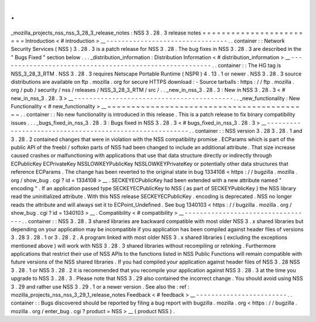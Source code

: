 .
.
_mozilla_projects_nss_nss_3_28_3_release_notes
:
NSS
3
.
28
.
3
release
notes
=
=
=
=
=
=
=
=
=
=
=
=
=
=
=
=
=
=
=
=
=
=
=
=
Introduction
<
#
introduction
>
__
-
-
-
-
-
-
-
-
-
-
-
-
-
-
-
-
-
-
-
-
-
-
-
-
-
-
-
-
-
-
-
-
.
.
container
:
:
Network
Security
Services
(
NSS
)
3
.
28
.
3
is
a
patch
release
for
NSS
3
.
28
.
The
bug
fixes
in
NSS
3
.
28
.
3
are
described
in
the
"
Bugs
Fixed
"
section
below
.
.
.
_distribution_information
:
Distribution
Information
<
#
distribution_information
>
__
-
-
-
-
-
-
-
-
-
-
-
-
-
-
-
-
-
-
-
-
-
-
-
-
-
-
-
-
-
-
-
-
-
-
-
-
-
-
-
-
-
-
-
-
-
-
-
-
-
-
-
-
-
-
-
-
.
.
container
:
:
The
HG
tag
is
NSS_3_28_3_RTM
.
NSS
3
.
28
.
3
requires
Netscape
Portable
Runtime
(
NSPR
)
4
.
13
.
1
or
newer
.
NSS
3
.
28
.
3
source
distributions
are
available
on
ftp
.
mozilla
.
org
for
secure
HTTPS
download
:
-
Source
tarballs
:
https
:
/
/
ftp
.
mozilla
.
org
/
pub
/
security
/
nss
/
releases
/
NSS_3_28_3_RTM
/
src
/
.
.
_new_in_nss_3
.
28
.
3
:
New
in
NSS
3
.
28
.
3
<
#
new_in_nss_3
.
28
.
3
>
__
-
-
-
-
-
-
-
-
-
-
-
-
-
-
-
-
-
-
-
-
-
-
-
-
-
-
-
-
-
-
-
-
-
-
-
-
-
-
-
-
-
-
.
.
_new_functionality
:
New
Functionality
<
#
new_functionality
>
__
~
~
~
~
~
~
~
~
~
~
~
~
~
~
~
~
~
~
~
~
~
~
~
~
~
~
~
~
~
~
~
~
~
~
~
~
~
~
~
~
~
~
.
.
container
:
:
No
new
functionality
is
introduced
in
this
release
.
This
is
a
patch
release
to
fix
binary
compatibility
issues
.
.
.
_bugs_fixed_in_nss_3
.
28
.
3
:
Bugs
fixed
in
NSS
3
.
28
.
3
<
#
bugs_fixed_in_nss_3
.
28
.
3
>
__
-
-
-
-
-
-
-
-
-
-
-
-
-
-
-
-
-
-
-
-
-
-
-
-
-
-
-
-
-
-
-
-
-
-
-
-
-
-
-
-
-
-
-
-
-
-
-
-
-
-
-
-
-
-
-
-
.
.
container
:
:
NSS
version
3
.
28
3
.
28
.
1
and
3
.
28
.
2
contained
changes
that
were
in
violation
with
the
NSS
compatibility
promise
.
ECParams
which
is
part
of
the
public
API
of
the
freebl
/
softokn
parts
of
NSS
had
been
changed
to
include
an
additional
attribute
.
That
size
increase
caused
crashes
or
malfunctioning
with
applications
that
use
that
data
structure
directly
or
indirectly
through
ECPublicKey
ECPrivateKey
NSSLOWKEYPublicKey
NSSLOWKEYPrivateKey
or
potentially
other
data
structures
that
reference
ECParams
.
The
change
has
been
reverted
to
the
original
state
in
bug
1334108
<
https
:
/
/
bugzilla
.
mozilla
.
org
/
show_bug
.
cgi
?
id
=
1334108
>
__
.
SECKEYECPublicKey
had
been
extended
with
a
new
attribute
named
"
encoding
"
.
If
an
application
passed
type
SECKEYECPublicKey
to
NSS
(
as
part
of
SECKEYPublicKey
)
the
NSS
library
read
the
uninitialized
attribute
.
With
this
NSS
release
SECKEYECPublicKey
.
encoding
is
deprecated
.
NSS
no
longer
reads
the
attribute
and
will
always
set
it
to
ECPoint_Undefined
.
See
bug
1340103
<
https
:
/
/
bugzilla
.
mozilla
.
org
/
show_bug
.
cgi
?
id
=
1340103
>
__
.
Compatibility
<
#
compatibility
>
__
-
-
-
-
-
-
-
-
-
-
-
-
-
-
-
-
-
-
-
-
-
-
-
-
-
-
-
-
-
-
-
-
-
-
.
.
container
:
:
NSS
3
.
28
.
3
shared
libraries
are
backward
compatible
with
most
older
NSS
3
.
x
shared
libraries
but
depending
on
your
application
may
be
incompatible
if
you
application
has
been
compiled
against
header
files
of
versions
3
.
28
3
.
28
.
1
or
3
.
28
.
2
.
A
program
linked
with
most
older
NSS
3
.
x
shared
libraries
(
excluding
the
exceptions
mentioned
above
)
will
work
with
NSS
3
.
28
.
3
shared
libraries
without
recompiling
or
relinking
.
Furthermore
applications
that
restrict
their
use
of
NSS
APIs
to
the
functions
listed
in
NSS
Public
Functions
will
remain
compatible
with
future
versions
of
the
NSS
shared
libraries
.
If
you
had
compiled
your
application
against
header
files
of
NSS
3
.
28
NSS
3
.
28
.
1
or
NSS
3
.
28
.
2
it
is
recommended
that
you
recompile
your
application
against
NSS
3
.
28
.
3
at
the
time
you
upgrade
to
NSS
3
.
28
.
3
.
Please
note
that
NSS
3
.
29
also
contained
the
incorrect
change
.
You
should
avoid
using
NSS
3
.
29
and
rather
use
NSS
3
.
29
.
1
or
a
newer
version
.
See
also
the
:
ref
:
mozilla_projects_nss_nss_3_29_1_release_notes
Feedback
<
#
feedback
>
__
-
-
-
-
-
-
-
-
-
-
-
-
-
-
-
-
-
-
-
-
-
-
-
-
.
.
container
:
:
Bugs
discovered
should
be
reported
by
filing
a
bug
report
with
bugzilla
.
mozilla
.
org
<
https
:
/
/
bugzilla
.
mozilla
.
org
/
enter_bug
.
cgi
?
product
=
NSS
>
__
(
product
NSS
)
.
